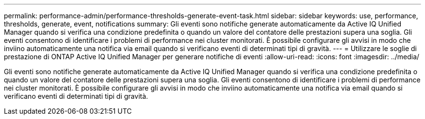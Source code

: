 ---
permalink: performance-admin/performance-thresholds-generate-event-task.html 
sidebar: sidebar 
keywords: use, performance, thresholds, generate, event, notifications 
summary: Gli eventi sono notifiche generate automaticamente da Active IQ Unified Manager quando si verifica una condizione predefinita o quando un valore del contatore delle prestazioni supera una soglia. Gli eventi consentono di identificare i problemi di performance nei cluster monitorati. È possibile configurare gli avvisi in modo che inviino automaticamente una notifica via email quando si verificano eventi di determinati tipi di gravità. 
---
= Utilizzare le soglie di prestazione di ONTAP Active IQ Unified Manager per generare notifiche di eventi
:allow-uri-read: 
:icons: font
:imagesdir: ../media/


[role="lead"]
Gli eventi sono notifiche generate automaticamente da Active IQ Unified Manager quando si verifica una condizione predefinita o quando un valore del contatore delle prestazioni supera una soglia. Gli eventi consentono di identificare i problemi di performance nei cluster monitorati. È possibile configurare gli avvisi in modo che inviino automaticamente una notifica via email quando si verificano eventi di determinati tipi di gravità.

